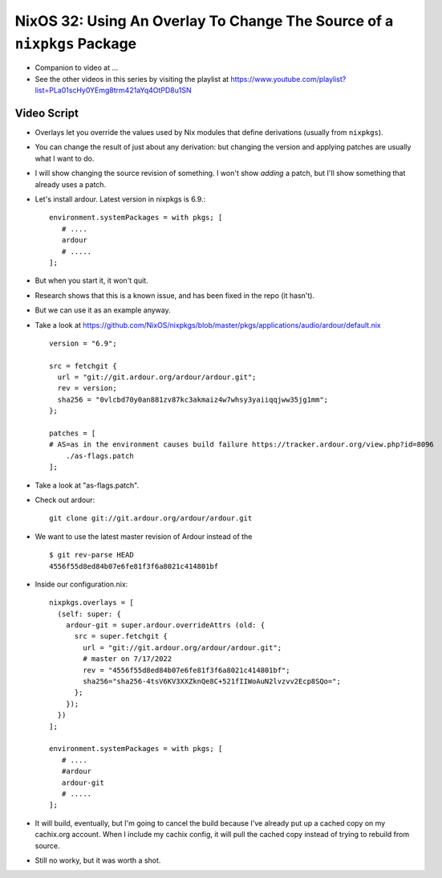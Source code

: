 NixOS 32: Using An Overlay To Change The Source of a ``nixpkgs`` Package
========================================================================

- Companion to video at ...

- See the other videos in this series by visiting the playlist at
  https://www.youtube.com/playlist?list=PLa01scHy0YEmg8trm421aYq4OtPD8u1SN

Video Script
------------

- Overlays let you override the values used by Nix modules that define
  derivations (usually from ``nixpkgs``).

- You can change the result of just about any derivation: but changing the version and
  applying patches are usually what I want to do.

- I will show changing the source revision of something.  I won't show *adding* a
  patch, but I'll show something that already uses a patch.

- Let's install ardour.  Latest version in nixpkgs is 6.9.::

     environment.systemPackages = with pkgs; [
        # ....
        ardour
        # .....
     ];
    

- But when you start it, it won't quit.

- Research shows that this is a known issue, and has been fixed in the repo (it
  hasn't).

- But we can use it as an example anyway.

- Take a look at
  https://github.com/NixOS/nixpkgs/blob/master/pkgs/applications/audio/ardour/default.nix ::
      version = "6.9";

      src = fetchgit {
        url = "git://git.ardour.org/ardour/ardour.git";
        rev = version;
        sha256 = "0vlcbd70y0an881zv87kc3akmaiz4w7whsy3yaiiqqjww35jg1mm";
      };

      patches = [
      # AS=as in the environment causes build failure https://tracker.ardour.org/view.php?id=8096
          ./as-flags.patch
      ];

- Take a look at "as-flags.patch".

- Check out ardour::

      git clone git://git.ardour.org/ardour/ardour.git

- We want to use the latest master revision of Ardour instead of the ::

    $ git rev-parse HEAD
    4556f55d8ed84b07e6fe81f3f6a8021c414801bf

- Inside our configuration.nix::

     nixpkgs.overlays = [
       (self: super: {
         ardour-git = super.ardour.overrideAttrs (old: {
           src = super.fetchgit {
             url = "git://git.ardour.org/ardour/ardour.git";
             # master on 7/17/2022
             rev = "4556f55d8ed84b07e6fe81f3f6a8021c414801bf";
             sha256="sha256-4tsV6KV3XXZknQe8C+521fIIWoAuN2lvzvv2Ecp8SQo=";
           };
         });
       })
     ];

     environment.systemPackages = with pkgs; [
        # ....
        #ardour
        ardour-git
        # .....
     ];
        
- It will build, eventually, but I'm going to cancel the build because I've
  already put up a cached copy on my cachix.org account.  When I include my
  cachix config, it will pull the cached copy instead of trying to rebuild from
  source.

- Still no worky, but it was worth a shot.

